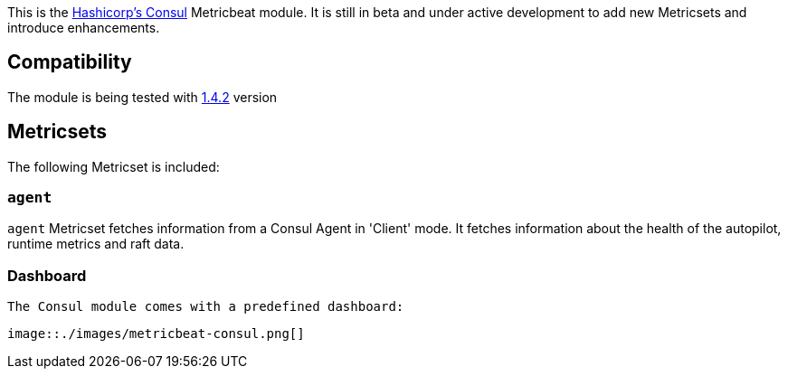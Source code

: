 This is the https://www.consul.io[Hashicorp's Consul] Metricbeat module. It is still in beta and under active development to add new Metricsets and introduce enhancements.

[float]
== Compatibility

The module is being tested with https://github.com/hashicorp/docker-consul/blob/9bd2aa7ecf2414b8712e055f2374699148e8941c/0.X/Dockerfile[1.4.2] version

[float]
== Metricsets

The following Metricset is included:

=== `agent`

`agent` Metricset fetches information from a Consul Agent in 'Client' mode. It fetches information about the health of the autopilot, runtime metrics and raft data.

[float]
=== Dashboard

  The Consul module comes with a predefined dashboard:

  image::./images/metricbeat-consul.png[]
